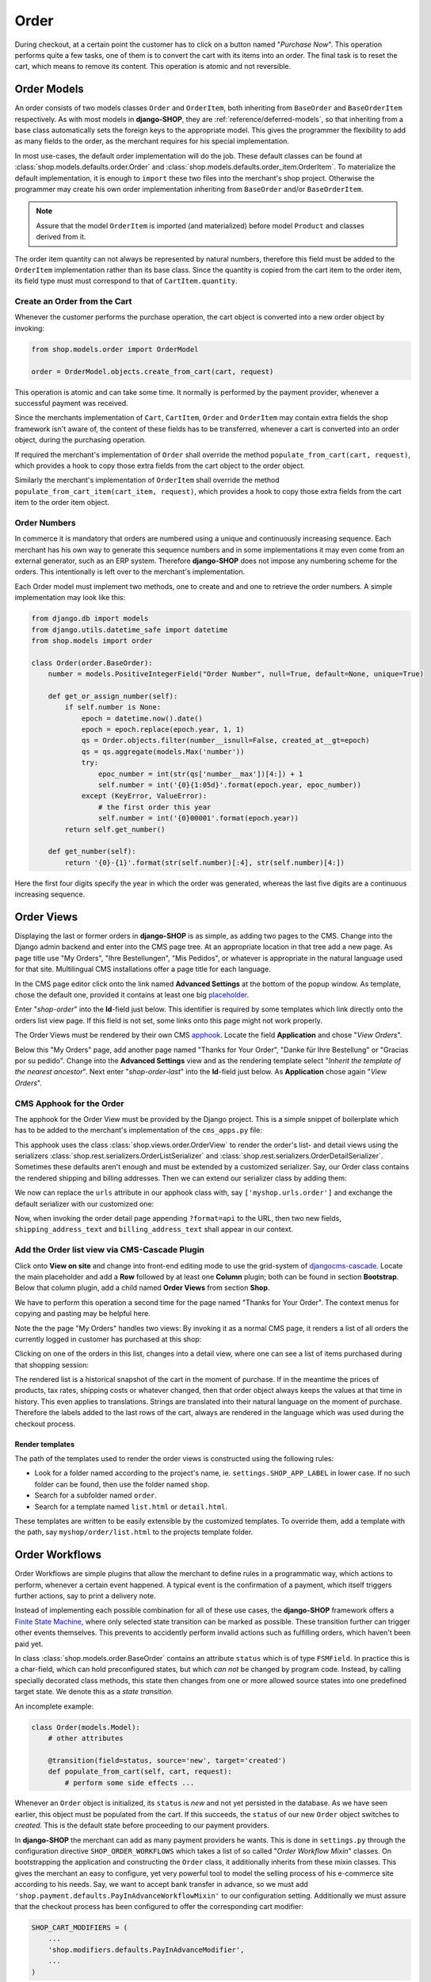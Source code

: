 .. _reference/order:

=====
Order
=====

During checkout, at a certain point the customer has to click on a button named "*Purchase Now*".
This operation performs quite a few tasks, one of them is to convert the cart with its items into
an order. The final task is to reset the cart, which means to remove its content. This operation
is atomic and not reversible.


Order Models
============

An order consists of two models classes ``Order`` and ``OrderItem``, both inheriting from
``BaseOrder`` and ``BaseOrderItem`` respectively. As with most models in **django-SHOP**, they are
:ref:`reference/deferred-models`, so that inheriting from a base class automatically sets the
foreign keys to the appropriate model. This gives the programmer the flexibility to add as many
fields to the order, as the merchant requires for his special implementation.

In most use-cases, the default order implementation will do the job. These default classes can be
found at :class:`shop.models.defaults.order.Order` and
:class:`shop.models.defaults.order_item.OrderItem`. To materialize the default implementation, it
is enough to ``import`` these two files into the merchant's shop project. Otherwise the programmer
may create his own order implementation inheriting from ``BaseOrder`` and/or ``BaseOrderItem``.

.. note:: Assure that the model ``OrderItem`` is imported (and materialized) before model
		``Product`` and classes derived from it.

The order item quantity can not always be represented by natural numbers, therefore this field must
be added to the ``OrderItem`` implementation rather than its base class. Since the quantity is
copied from the cart item to the order item, its field type must must correspond to that of
``CartItem.quantity``.


Create an Order from the Cart
-----------------------------

Whenever the customer performs the purchase operation, the cart object is converted into a new order
object by invoking:

.. code-block:: python

	from shop.models.order import OrderModel

	order = OrderModel.objects.create_from_cart(cart, request)

This operation is atomic and can take some time. It normally is performed by the payment provider,
whenever a successful payment was received.

Since the merchants implementation of ``Cart``, ``CartItem``, ``Order`` and ``OrderItem`` may
contain extra fields the shop framework isn't aware of, the content of these fields has to be
transferred, whenever a cart is converted into an order object, during the purchasing operation.

If required the merchant's implementation of ``Order`` shall override the method
``populate_from_cart(cart, request)``, which provides a hook to copy those extra fields from the cart
object to the order object.

Similarly the merchant's implementation of ``OrderItem`` shall override the method
``populate_from_cart_item(cart_item, request)``, which provides a hook to copy those extra fields
from the cart item to the order item object.


Order Numbers
-------------

In commerce it is mandatory that orders are numbered using a unique and continuously increasing
sequence. Each merchant has his own way to generate this sequence numbers and in some
implementations it may even come from an external generator, such as an ERP system. Therefore
**django-SHOP** does not impose any numbering scheme for the orders. This intentionally is left
over to the merchant's implementation.

Each Order model must implement two methods, one to create and and one to retrieve the order
numbers. A simple implementation may look like this:

.. code-block:: python

	from django.db import models
	from django.utils.datetime_safe import datetime
	from shop.models import order

	class Order(order.BaseOrder):
	    number = models.PositiveIntegerField("Order Number", null=True, default=None, unique=True)

	    def get_or_assign_number(self):
	        if self.number is None:
	            epoch = datetime.now().date()
	            epoch = epoch.replace(epoch.year, 1, 1)
	            qs = Order.objects.filter(number__isnull=False, created_at__gt=epoch)
	            qs = qs.aggregate(models.Max('number'))
	            try:
	                epoc_number = int(str(qs['number__max'])[4:]) + 1
	                self.number = int('{0}{1:05d}'.format(epoch.year, epoc_number))
	            except (KeyError, ValueError):
	                # the first order this year
	                self.number = int('{0}00001'.format(epoch.year))
	        return self.get_number()

	    def get_number(self):
	        return '{0}-{1}'.format(str(self.number)[:4], str(self.number)[4:])

Here the first four digits specify the year in which the order was generated, whereas the last five
digits are a continuous increasing sequence.


Order Views
===========

Displaying the last or former orders in **django-SHOP** is as simple, as adding two pages to the CMS.
Change into the Django admin backend and enter into the CMS page tree. At an appropriate location
in that tree add a new page. As page title use "My Orders", "Ihre Bestellungen", "Mis Pedidos", or
whatever is appropriate in the natural language used for that site. Multilingual CMS installations
offer a page title for each language.

In the CMS page editor click onto the link named **Advanced Settings** at the bottom of the popup
window. As template, chose the default one, provided it contains at least one big placeholder_.

Enter "*shop-order*" into the **Id**-field just below. This identifier is required by some templates
which link directly onto the orders list view page. If this field is not set, some links onto this
page might not work properly.

The Order Views must be rendered by their own CMS apphook_. Locate the field **Application** and
chose "*View Orders*".

Below this "My Orders" page, add another page named "Thanks for Your Order", "Danke für Ihre
Bestellung" or "Gracias por su pedido". Change into the **Advanced Settings** view and as the
rendering template select "*Inherit the template of the nearest ancestor*". Next enter
"*shop-order-last*" into the **Id**-field just below. As **Application** chose again
"*View Orders*".


CMS Apphook for the Order
-------------------------

The apphook for the Order View must be provided by the Django project. This is a simple snippet of
boilerplate which has to be added to the merchant's implementation of the ``cms_apps.py`` file:

.. code-block:: python
	:caption: myshop/cms_apps.py

	from cms.app_base import CMSApp
	from cms.apphook_pool import apphook_pool

	class OrderApp(CMSApp):
	    name = "View Orders"
	    urls = ['shop.urls.order']
	    cache_placeholders = False

	apphook_pool.register(OrderApp)


This apphook uses the class :class:`shop.views.order.OrderView` to render the order's list- and
detail views using the serializers :class:`shop.rest.serializers.OrderListSerializer` and
:class:`shop.rest.serializers.OrderDetailSerializer`. Sometimes these defaults aren't enough and
must be extended by a customized serializer. Say, our Order class contains the rendered
shipping and billing addresses. Then we can extend our serializer class by adding them:

.. code-block:: python
	:caption: myshop/serializers.py

	from shop.rest.serializers import OrderDetailSerializer

	class CustomOrderSerializer(OrderDetailSerializer):
	    shipping_address_text = serializers.CharField(read_only=True)
	    billing_address_text = serializers.CharField(read_only=True)

We now can replace the ``urls`` attribute in our apphook class with, say ``['myshop.urls.order']``
and exchange the default serializer with our customized one:

.. code-block:: python
	:caption: myshop/urls/order.py

	from django.conf.urls import url
	from shop.views.order import OrderView
	from myshop.serializers import CustomOrderSerializer

	urlpatterns = [
	    url(r'^$', OrderView.as_view()),
	    url(r'^(?P<pk>\d+)$', OrderView.as_view(many=False,
	        detail_serializer_class=CustomOrderSerializer)),
	]

Now, when invoking the order detail page appending ``?format=api`` to the URL, then two new fields,
``shipping_address_text`` and ``billing_address_text`` shall appear in our context.


Add the Order list view via CMS-Cascade Plugin
----------------------------------------------

Click onto **View on site** and change into front-end editing mode to use the grid-system of
djangocms-cascade_. Locate the main placeholder and add a **Row** followed by at least one
**Column** plugin; both can be found in section **Bootstrap**. Below that column plugin, add a
child named **Order Views** from section **Shop**.

We have to perform this operation a second time for the page named "Thanks for Your Order". The
context menus for copying and pasting may be helpful here.

Note the the page "My Orders" handles two views: By invoking it as a normal CMS page, it renders
a list of all orders the currently logged in customer has purchased at this shop:

|order-list-view|

.. |order-list-view| image:: /_static/order/list-view.png

Clicking on one of the orders in this list, changes into a detail view, where one can see a list of
items purchased during that shopping session:

|order-detail-view|

.. |order-detail-view| image:: /_static/order/detail-view.png

The rendered list is a historical snapshot of the cart in the moment of purchase. If in the meantime
the prices of products, tax rates, shipping costs or whatever changed, then that order object always
keeps the values at that time in history. This even applies to translations. Strings are translated
into their natural language on the moment of purchase. Therefore the labels added to the last rows
of the cart, always are rendered in the language which was used during the checkout process.


Render templates
~~~~~~~~~~~~~~~~

The path of the templates used to render the order views is constructed using the following rules:

* Look for a folder named according to the project's name, ie. ``settings.SHOP_APP_LABEL`` in lower
  case. If no such folder can be found, then use the folder named ``shop``.
* Search for a subfolder named ``order``.
* Search for a template named ``list.html`` or ``detail.html``.

These templates are written to be easily extensible by the customized templates. To override them,
add a template with the path, say ``myshop/order/list.html`` to the projects template folder.


.. _reference/order-workflows:

Order Workflows
===============

Order Workflows are simple plugins that allow the merchant to define rules in a programmatic way,
which actions to perform, whenever a certain event happened. A typical event is the confirmation
of a payment, which itself triggers further actions, say to print a delivery note.

Instead of implementing each possible combination for all of these use cases, the **django-SHOP**
framework offers a `Finite State Machine`_, where only selected state transition can be marked as
possible. These transition further can trigger other events themselves. This prevents to accidently
perform invalid actions such as fulfilling orders, which haven't been paid yet.

In class :class:`shop.models.order.BaseOrder` contains an attribute ``status`` which is of type
``FSMField``. In practice this is a char-field, which can hold preconfigured states, but which
*can not* be changed by program code. Instead, by calling specially decorated class methods, this
state then changes from one or more allowed source states into one predefined target state. We
denote this as a *state transition*.

An incomplete example:

.. code-block:: python

	class Order(models.Model):
	    # other attributes

	    @transition(field=status, source='new', target='created')
	    def populate_from_cart(self, cart, request):
	        # perform some side effects ...

Whenever an ``Order`` object is initialized, its ``status`` is *new* and not yet persisted in the
database. As we have seen earlier, this object must be populated from the cart. If this succeeds,
the ``status`` of our new ``Order`` object switches to *created*. This is the default state before
proceeding to our payment providers.

In **django-SHOP** the merchant can add as many payment providers he wants. This is done in
``settings.py`` through the configuration directive ``SHOP_ORDER_WORKFLOWS`` which takes a list of
so called "*Order Workflow Mixin*" classes. On bootstrapping the application and constructing the
``Order`` class, it additionally inherits from these mixin classes. This gives the merchant an easy
to configure, yet very powerful tool to model the selling process of his e-commerce site according
to his needs. Say, we want to accept bank transfer in advance, so we must add
``'shop.payment.defaults.PayInAdvanceWorkflowMixin'`` to our configuration setting. Additionally we
must assure that the checkout process has been configured to offer the corresponding cart modifier:

.. code-block:: python

	SHOP_CART_MODIFIERS = (
	    ...
	    'shop.modifiers.defaults.PayInAdvanceModifier',
	    ...
	)

This mixin class contains a few transition methods, lets for instance have a closer look onto

.. code-block:: python

	    @transition(field='status', source=['created'], target='awaiting_payment')
	    def awaiting_payment(self):
	         """Signals that an Order awaits payments."""

This method actually does nothing, beside changing the status from "*created*" to
"*awaiting_payment*". It is invoked by the method ``get_payment_request()`` from
``ForwardFundPayment``, which is the default payment provider of the configured
``PayInAdvanceModifier`` cart modifier.

The class ``PayInAdvanceWorkflowMixin`` has two other transition methods worth mentioning:

.. code-block:: python

	    @transition(field='status', source=['awaiting_payment'],
	        target='prepayment_deposited', conditions=[is_fully_paid],
	        custom=dict(admin=True, button_name=_("Mark as Paid")))
	    def prepayment_fully_deposited(self):
	        """Signals that the current Order received a payment."""

This method can be invoked by the Django admin backend when saving an existing Order object, but
only under the condition that it is fully paid. The method ``is_fully_paid()`` iterates over all
payments associated with its Order object, sums them up and compares them against the total. If the
entered payment equals or exceeds the order's total, this method returns ``True`` and the condition
for the given transition is met. This then adds a button labeled "*Mark as Paid*" at the bottom of
the admin view. Whenever the merchant clicks on this button, the above method
``prepayment_fully_deposited`` is invoked. This then changes the order's status from
"*awaiting_payment*" to "*prepayment_deposited*". The :ref:`reference/notifications` of
**django-SHOP** can intercept this transition change and perform preconfigured action, such as
sending a payment confirmation email to the customer.

Now that the order has been paid, it time to fulfill it. For this a merchant can use the workflow
mixin class :class:`shop.shipping.defaults.CommissionGoodsWorkflowMixin`, which gives him a
hand to keep track on the fulfillment of each order. Since this class doesn't know anything
about an order status of "*prepayment_deposited*" (this is a private definition of the class
``PayInAdvanceWorkflowMixin``), **django-SHOP** provides a status to mark the payment of an order as
confirmed. Therefore another transition is added to our mixin class, which is invoked automatically
by the framework whenever the status changes to "*prepayment_deposited*":

.. code-block:: python

	@transition(field='status', source=['prepayment_deposited',
	    'no_payment_required'], custom=dict(auto=True))
	def acknowledge_prepayment(self):
	    """Acknowledge the payment."""
	    self.acknowledge_payment()

This status, "*payment_confirmed*", is known by all other workflow mixin classes and must be used
as the source argument for their transition methods.

For further details on Finite State Machine transitions, please refer to the `FSM docs`_. This
however does not cover the contents of dictionary ``custom``. One of the attributes in ``custom``
is ``button="Any Label"`` as explained in the `FSM admin docs`_. The other is ``auto=True``
and has been introduced by **django-SHOP** itself. It is used to automatically proceed from
one target to another one, without manual intervention, such as clicking onto a button.


Signals
-------

Each state transition emits a signal_ before and after performing the status change. These signals,
``pre_transition`` and ``post_transition`` can be received by any registered signal handler. In
**django-SHOP**, the notification framework listens for these events and creates appropriate
notification e-mails, if configured.

But sometimes simple notifications are not enough, and the merchant's implementation must perform
actions in a programmatic way. This for instance could be a query, which shall be sent to the goods
management database, whenever a payment has been confirmed successfully.

In Django, we typically register signal handlers in the ``ready`` method of the merchant's
`application configuration`_:

.. code-block:: python
	:caption: myshop/apps.py

	from django.apps import AppConfig

	class MyShopConfig(AppConfig):
	    name = 'my_shop'

	    def ready(self):
	        from django_fsm.signals import post_transition
	        post_transition.connect(order_event_notification)

	def order_event_notification(sender, instance=None, target=None, **kwargs):
	    if target == 'payment_confirmed':
	        # do whatever appropriate

In the above order event notification, use ``instance`` to access the corresponding ``Order``
object.


Finite State Machine Diagram
----------------------------

If graphviz_ is installed on the operating system, it is pretty simple to render a graphical
representation of the currently configured Finite State Machine. Simply invoke:

.. code-block:: shell

	./manage.py ./manage.py graph_transitions -o fsm-graph.png

Applied to our demo shop, this gives the following graph:

|fsm-graph|

.. |fsm-graph| image:: /_static/order/fsm-graph.png


Order Admin
===========

The order editor likely is the most heavily used for each shop installation. Here the merchant
must manage all incoming orders, payments, customer annotations, deliveries, etc. By automating
common tasks, the backend shall prevent careless mistakes. For instance, it should be impossible
to ship unpaid goods or to cancel a delivered order.

Since the **django-SHOP** framework does not know which class model is used to implement an
``Order``, it intentionally doesn't register its prepared administration class for that model.
This has to be done by the project implementing the show. It allows to add additional fields and
other mixin classes, before registration.

For instance, the admin class used to manage the ``Order`` model in our shop project, could be
implemented as:

.. code-block:: python
	:caption: myshop/admin.py

	from django.contrib import admin
	from shop.models.order import OrderModel
	from shop.admin.order import (PrintOrderAdminMixin,
	    BaseOrderAdmin, OrderPaymentInline, OrderItemInline)

	@admin.register(OrderModel)
	class OrderAdmin(PrintOrderAdminMixin, BaseOrderAdmin):
	    fields = BaseOrderAdmin.fields + (
	        ('shipping_address_text', 'billing_address_text',),)
	    inlines = (OrderItemInline, OrderPaymentInline,)

The fields ``shipping_address_text`` and ``billing_address_text`` are not part of the abstract model
class ``BaseOrder`` and therefore must be referenced separately.

Another useful mixin class to be added to this admin backend is ``PrintOrderAdminMixin``. Whenever
the status of an order is set to "*Pick the Goods*" a button labeled "*Print Delivery Note*" is
added to the order admin form. Clicking on that button displays one ore more pages optimized for
printing.

On the other hand, when the status of an order is set to "*Pack the Goods*" a button labeled
"*Print Invoice*" is added to the order admin form.

The template for the invoice and delivery note can easily be adopted to the corporate design using
plain HTML and CSS.


Re-adding an Order to the Cart
==============================

Sometimes it can be useful to re-add the content of an order back to the cart. This functionality
is implemented via the REST-API and can be allowed


.. _apphook: http://docs.django-cms.org/en/latest/how_to/apphooks.html
.. _djangocms-cascade: http://djangocms-cascade.readthedocs.org/en/latest/
.. _placeholder: http://django-cms.readthedocs.org/en/latest/introduction/templates_placeholders.html#placeholders
.. _Finite State Machine: https://gist.github.com/Nagyman/9502133
.. _graphviz: http://www.graphviz.org/
.. _FSM docs: https://github.com/kmmbvnr/django-fsm
.. _FSM admin docs: https://github.com/gadventures/django-fsm-admin
.. _signal: https://docs.djangoproject.com/en/stable/topics/signals/
.. _application configuration: https://docs.djangoproject.com/en/1.9/ref/applications/#application-configuration
